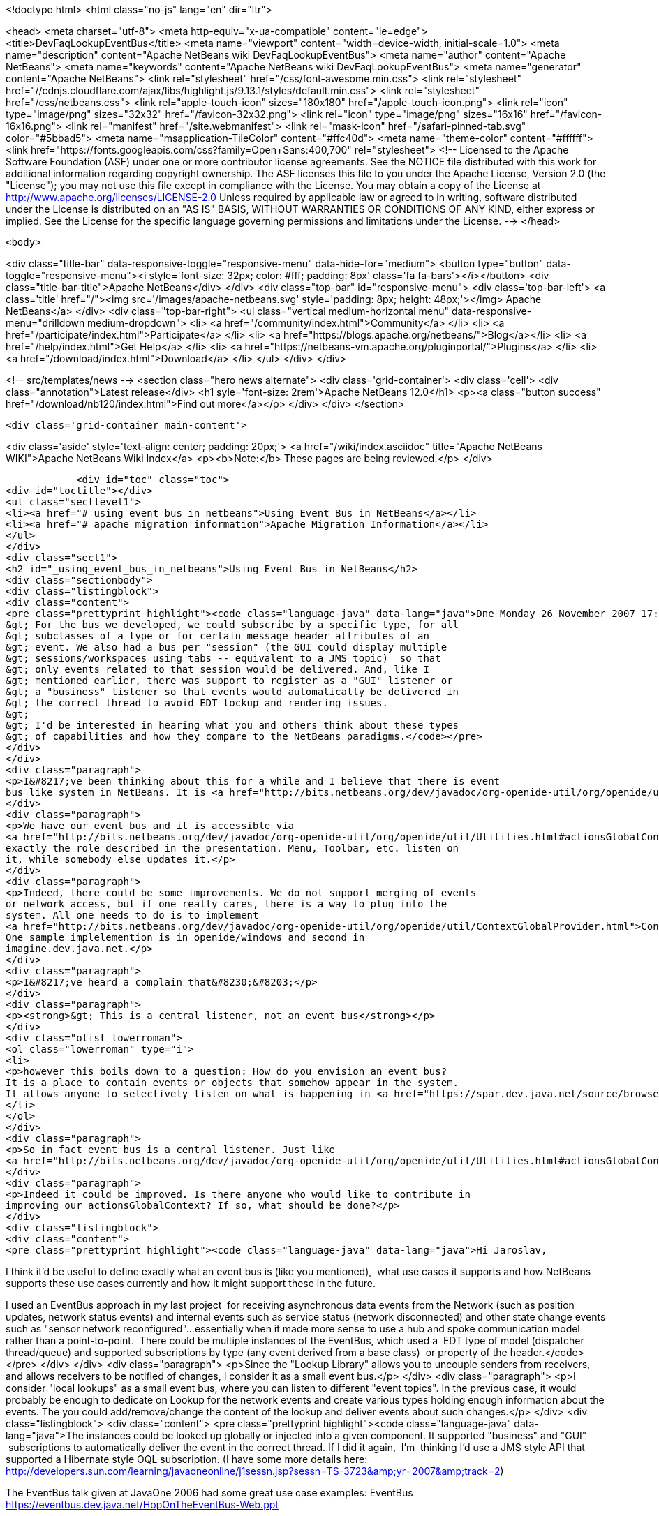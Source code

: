

<!doctype html>
<html class="no-js" lang="en" dir="ltr">
    
<head>
    <meta charset="utf-8">
    <meta http-equiv="x-ua-compatible" content="ie=edge">
    <title>DevFaqLookupEventBus</title>
    <meta name="viewport" content="width=device-width, initial-scale=1.0">
    <meta name="description" content="Apache NetBeans wiki DevFaqLookupEventBus">
    <meta name="author" content="Apache NetBeans">
    <meta name="keywords" content="Apache NetBeans wiki DevFaqLookupEventBus">
    <meta name="generator" content="Apache NetBeans">
    <link rel="stylesheet" href="/css/font-awesome.min.css">
     <link rel="stylesheet" href="//cdnjs.cloudflare.com/ajax/libs/highlight.js/9.13.1/styles/default.min.css"> 
    <link rel="stylesheet" href="/css/netbeans.css">
    <link rel="apple-touch-icon" sizes="180x180" href="/apple-touch-icon.png">
    <link rel="icon" type="image/png" sizes="32x32" href="/favicon-32x32.png">
    <link rel="icon" type="image/png" sizes="16x16" href="/favicon-16x16.png">
    <link rel="manifest" href="/site.webmanifest">
    <link rel="mask-icon" href="/safari-pinned-tab.svg" color="#5bbad5">
    <meta name="msapplication-TileColor" content="#ffc40d">
    <meta name="theme-color" content="#ffffff">
    <link href="https://fonts.googleapis.com/css?family=Open+Sans:400,700" rel="stylesheet"> 
    <!--
        Licensed to the Apache Software Foundation (ASF) under one
        or more contributor license agreements.  See the NOTICE file
        distributed with this work for additional information
        regarding copyright ownership.  The ASF licenses this file
        to you under the Apache License, Version 2.0 (the
        "License"); you may not use this file except in compliance
        with the License.  You may obtain a copy of the License at
        http://www.apache.org/licenses/LICENSE-2.0
        Unless required by applicable law or agreed to in writing,
        software distributed under the License is distributed on an
        "AS IS" BASIS, WITHOUT WARRANTIES OR CONDITIONS OF ANY
        KIND, either express or implied.  See the License for the
        specific language governing permissions and limitations
        under the License.
    -->
</head>


    <body>
        

<div class="title-bar" data-responsive-toggle="responsive-menu" data-hide-for="medium">
    <button type="button" data-toggle="responsive-menu"><i style='font-size: 32px; color: #fff; padding: 8px' class='fa fa-bars'></i></button>
    <div class="title-bar-title">Apache NetBeans</div>
</div>
<div class="top-bar" id="responsive-menu">
    <div class='top-bar-left'>
        <a class='title' href="/"><img src='/images/apache-netbeans.svg' style='padding: 8px; height: 48px;'></img> Apache NetBeans</a>
    </div>
    <div class="top-bar-right">
        <ul class="vertical medium-horizontal menu" data-responsive-menu="drilldown medium-dropdown">
            <li> <a href="/community/index.html">Community</a> </li>
            <li> <a href="/participate/index.html">Participate</a> </li>
            <li> <a href="https://blogs.apache.org/netbeans/">Blog</a></li>
            <li> <a href="/help/index.html">Get Help</a> </li>
            <li> <a href="https://netbeans-vm.apache.org/pluginportal/">Plugins</a> </li>
            <li> <a href="/download/index.html">Download</a> </li>
        </ul>
    </div>
</div>


        
<!-- src/templates/news -->
<section class="hero news alternate">
    <div class='grid-container'>
        <div class='cell'>
            <div class="annotation">Latest release</div>
            <h1 syle='font-size: 2rem'>Apache NetBeans 12.0</h1>
            <p><a class="button success" href="/download/nb120/index.html">Find out more</a></p>
        </div>
    </div>
</section>

        <div class='grid-container main-content'>
            
<div class='aside' style='text-align: center; padding: 20px;'>
    <a href="/wiki/index.asciidoc" title="Apache NetBeans WIKI">Apache NetBeans Wiki Index</a>
    <p><b>Note:</b> These pages are being reviewed.</p>
</div>

            <div id="toc" class="toc">
<div id="toctitle"></div>
<ul class="sectlevel1">
<li><a href="#_using_event_bus_in_netbeans">Using Event Bus in NetBeans</a></li>
<li><a href="#_apache_migration_information">Apache Migration Information</a></li>
</ul>
</div>
<div class="sect1">
<h2 id="_using_event_bus_in_netbeans">Using Event Bus in NetBeans</h2>
<div class="sectionbody">
<div class="listingblock">
<div class="content">
<pre class="prettyprint highlight"><code class="language-java" data-lang="java">Dne Monday 26 November 2007 17:37:48 Rob Ratcliff napsal(a):
&gt; For the bus we developed, we could subscribe by a specific type, for all
&gt; subclasses of a type or for certain message header attributes of an
&gt; event. We also had a bus per "session" (the GUI could display multiple
&gt; sessions/workspaces using tabs -- equivalent to a JMS topic)  so that
&gt; only events related to that session would be delivered. And, like I
&gt; mentioned earlier, there was support to register as a "GUI" listener or
&gt; a "business" listener so that events would automatically be delivered in
&gt; the correct thread to avoid EDT lockup and rendering issues.
&gt;
&gt; I'd be interested in hearing what you and others think about these types
&gt; of capabilities and how they compare to the NetBeans paradigms.</code></pre>
</div>
</div>
<div class="paragraph">
<p>I&#8217;ve been thinking about this for a while and I believe that there is event
bus like system in NetBeans. It is <a href="http://bits.netbeans.org/dev/javadoc/org-openide-util/org/openide/util/Utilities.html#actionsGlobalContext()">Utilities.actionsGlobalContext()</a></p>
</div>
<div class="paragraph">
<p>We have our event bus and it is accessible via
<a href="http://bits.netbeans.org/dev/javadoc/org-openide-util/org/openide/util/Utilities.html#actionsGlobalContext()">Utilities.actionsGlobalContext()</a>. Indeed it may not be perfect, but it plays
exactly the role described in the presentation. Menu, Toolbar, etc. listen on
it, while somebody else updates it.</p>
</div>
<div class="paragraph">
<p>Indeed, there could be some improvements. We do not support merging of events
or network access, but if one really cares, there is a way to plug into the
system. All one needs to do is to implement
<a href="http://bits.netbeans.org/dev/javadoc/org-openide-util/org/openide/util/ContextGlobalProvider.html">ContextGlobalProvider</a>
One sample implelemention is in openide/windows and second in
imagine.dev.java.net.</p>
</div>
<div class="paragraph">
<p>I&#8217;ve heard a complain that&#8230;&#8203;</p>
</div>
<div class="paragraph">
<p><strong>&gt; This is a central listener, not an event bus</strong></p>
</div>
<div class="olist lowerroman">
<ol class="lowerroman" type="i">
<li>
<p>however this boils down to a question: How do you envision an event bus?
It is a place to contain events or objects that somehow appear in the system.
It allows anyone to selectively listen on what is happening in <a href="https://spar.dev.java.net/source/browse/spar/trunk/code/plugins/spar/src/com/jasperpotts/spar/event/application/">the bus</a></p>
</li>
</ol>
</div>
<div class="paragraph">
<p>So in fact event bus is a central listener. Just like
<a href="http://bits.netbeans.org/dev/javadoc/org-openide-util/org/openide/util/Utilities.html#actionsGlobalContext()">Utilities.actionsGlobalContext()</a>.</p>
</div>
<div class="paragraph">
<p>Indeed it could be improved. Is there anyone who would like to contribute in
improving our actionsGlobalContext? If so, what should be done?</p>
</div>
<div class="listingblock">
<div class="content">
<pre class="prettyprint highlight"><code class="language-java" data-lang="java">Hi Jaroslav,

I think it'd be useful to define exactly what an event bus is (like you
mentioned),  what use cases it supports and how NetBeans supports these
use cases currently and how it might support these in the future.

I used an EventBus approach in my last project  for receiving
asynchronous data events from the Network (such as position updates,
network status events) and internal events such as service status
(network disconnected) and other state change events such as "sensor
network reconfigured"...essentially when it made more sense to use a hub
and spoke communication model rather than a point-to-point.  There could
be multiple instances of the EventBus, which used a  EDT type of model
(dispatcher thread/queue) and supported subscriptions by type (any event
derived from a base class)  or property of the header.</code></pre>
</div>
</div>
<div class="paragraph">
<p>Since the "Lookup Library" allows you to uncouple senders from
receivers, and allows receivers to be notified of changes, I consider it
as a small event bus.</p>
</div>
<div class="paragraph">
<p>I consider "local lookups" as a small event bus, where you can listen to
different "event topics". In the previous case, it would probably be enough to dedicate on Lookup for the network events and create various types holding enough information about the events. The you could add/remove/change the content of the lookup and deliver events about such changes.</p>
</div>
<div class="listingblock">
<div class="content">
<pre class="prettyprint highlight"><code class="language-java" data-lang="java">The instances
could be looked up globally or injected into a given component. It
supported "business" and "GUI"  subscriptions to automatically deliver
the event in the correct thread. If I did it again,  I'm  thinking I'd
use a JMS style API that supported a Hibernate style OQL subscription.
(I have some more details here:
http://developers.sun.com/learning/javaoneonline/j1sessn.jsp?sessn=TS-3723&amp;amp;yr=2007&amp;amp;track=2)

The EventBus talk given at JavaOne 2006 had some great use case examples:
EventBus
https://eventbus.dev.java.net/HopOnTheEventBus-Web.ppt

These frameworks provide some other use cases and API examples:

D-Bus
http://www.freedesktop.org/wiki/Software/dbus
http://www.freedesktop.org/wiki/IntroductionToDBus

JUIPiter
 http://juipiter.sourceforge.net

Bradlee Johnson's ReflectionBus
 http://sourceforge.net/projects/werx/

Jasper-Potts - Why Spaghetti Is Not Tasty: Architecting Full-Scale
Swing Apps, 2007 JavaOne Conference, TS-3316
http://developers.sun.com/learning/javaoneonline/j1sessn.jsp?sessn=TS-3316&amp;amp;yr=2007&amp;amp;track=2

(Also see the JMS API and the OMG COS Notification Service API.)

I don't have much time to spend a lot of time coding on the side right
now, but I'd be happy to help define requirements and use cases if that
would be useful to you.

Thanks!
Rob</code></pre>
</div>
</div>
</div>
</div>
<div class="sect1">
<h2 id="_apache_migration_information">Apache Migration Information</h2>
<div class="sectionbody">
<div class="paragraph">
<p>The content in this page was kindly donated by Oracle Corp. to the
Apache Software Foundation.</p>
</div>
<div class="paragraph">
<p>This page was exported from <a href="http://wiki.netbeans.org/DevFaqLookupEventBus">http://wiki.netbeans.org/DevFaqLookupEventBus</a> ,
that was last modified by NetBeans user Admin
on 2009-11-06T15:51:59Z.</p>
</div>
<div class="paragraph">
<p><strong>NOTE:</strong> This document was automatically converted to the AsciiDoc format on 2018-02-07, and needs to be reviewed.</p>
</div>
</div>
</div>
            
<section class='tools'>
    <ul class="menu align-center">
        <li><a title="Facebook" href="https://www.facebook.com/NetBeans"><i class="fa fa-md fa-facebook"></i></a></li>
        <li><a title="Twitter" href="https://twitter.com/netbeans"><i class="fa fa-md fa-twitter"></i></a></li>
        <li><a title="Github" href="https://github.com/apache/netbeans"><i class="fa fa-md fa-github"></i></a></li>
        <li><a title="YouTube" href="https://www.youtube.com/user/netbeansvideos"><i class="fa fa-md fa-youtube"></i></a></li>
        <li><a title="Slack" href="https://tinyurl.com/netbeans-slack-signup/"><i class="fa fa-md fa-slack"></i></a></li>
        <li><a title="JIRA" href="https://issues.apache.org/jira/projects/NETBEANS/summary"><i class="fa fa-mf fa-bug"></i></a></li>
    </ul>
    <ul class="menu align-center">
        
        <li><a href="https://github.com/apache/netbeans-website/blob/master/netbeans.apache.org/src/content/wiki/DevFaqLookupEventBus.asciidoc" title="See this page in github"><i class="fa fa-md fa-edit"></i> See this page in GitHub.</a></li>
    </ul>
</section>

        </div>
        

<div class='grid-container incubator-area' style='margin-top: 64px'>
    <div class='grid-x grid-padding-x'>
        <div class='large-auto cell text-center'>
            <a href="https://www.apache.org/">
                <img style="width: 320px" title="Apache Software Foundation" src="/images/asf_logo_wide.svg" />
            </a>
        </div>
        <div class='large-auto cell text-center'>
            <a href="https://www.apache.org/events/current-event.html">
               <img style="width:234px; height: 60px;" title="Apache Software Foundation current event" src="https://www.apache.org/events/current-event-234x60.png"/>
            </a>
        </div>
    </div>
</div>
<footer>
    <div class="grid-container">
        <div class="grid-x grid-padding-x">
            <div class="large-auto cell">
                
                <h1><a href="/about/index.html">About</a></h1>
                <ul>
                    <li><a href="https://netbeans.apache.org/community/who.html">Who's Who</a></li>
                    <li><a href="https://www.apache.org/foundation/thanks.html">Thanks</a></li>
                    <li><a href="https://www.apache.org/foundation/sponsorship.html">Sponsorship</a></li>
                    <li><a href="https://www.apache.org/security/">Security</a></li>
                </ul>
            </div>
            <div class="large-auto cell">
                <h1><a href="/community/index.html">Community</a></h1>
                <ul>
                    <li><a href="/community/mailing-lists.html">Mailing lists</a></li>
                    <li><a href="/community/committer.html">Becoming a committer</a></li>
                    <li><a href="/community/events.html">NetBeans Events</a></li>
                    <li><a href="https://www.apache.org/events/current-event.html">Apache Events</a></li>
                </ul>
            </div>
            <div class="large-auto cell">
                <h1><a href="/participate/index.html">Participate</a></h1>
                <ul>
                    <li><a href="/participate/submit-pr.html">Submitting Pull Requests</a></li>
                    <li><a href="/participate/report-issue.html">Reporting Issues</a></li>
                    <li><a href="/participate/index.html#documentation">Improving the documentation</a></li>
                </ul>
            </div>
            <div class="large-auto cell">
                <h1><a href="/help/index.html">Get Help</a></h1>
                <ul>
                    <li><a href="/help/index.html#documentation">Documentation</a></li>
                    <li><a href="/wiki/index.asciidoc">Wiki</a></li>
                    <li><a href="/help/index.html#support">Community Support</a></li>
                    <li><a href="/help/commercial-support.html">Commercial Support</a></li>
                </ul>
            </div>
            <div class="large-auto cell">
                <h1><a href="/download/nb110/nb110.html">Download</a></h1>
                <ul>
                    <li><a href="/download/index.html">Releases</a></li>                    
                    <li><a href="/plugins/index.html">Plugins</a></li>
                    <li><a href="/download/index.html#source">Building from source</a></li>
                    <li><a href="/download/index.html#previous">Previous releases</a></li>
                </ul>
            </div>
        </div>
    </div>
</footer>
<div class='footer-disclaimer'>
    <div class="footer-disclaimer-content">
        <p>Copyright &copy; 2017-2019 <a href="https://www.apache.org">The Apache Software Foundation</a>.</p>
        <p>Licensed under the Apache <a href="https://www.apache.org/licenses/">license</a>, version 2.0</p>
        <div style='max-width: 40em; margin: 0 auto'>
            <p>Apache, Apache NetBeans, NetBeans, the Apache feather logo and the Apache NetBeans logo are trademarks of <a href="https://www.apache.org">The Apache Software Foundation</a>.</p>
            <p>Oracle and Java are registered trademarks of Oracle and/or its affiliates.</p>
        </div>
        
    </div>
</div>



        <script src="/js/vendor/jquery-3.2.1.min.js"></script>
        <script src="/js/vendor/what-input.js"></script>
        <script src="/js/vendor/jquery.colorbox-min.js"></script>
        <script src="/js/vendor/foundation.min.js"></script>
        <script src="/js/netbeans.js"></script>
        <script>
            
            $(function(){ $(document).foundation(); });
        </script>
        
        <script src="https://cdnjs.cloudflare.com/ajax/libs/highlight.js/9.13.1/highlight.min.js"></script>
        <script>
         $(document).ready(function() { $("pre code").each(function(i, block) { hljs.highlightBlock(block); }); }); 
        </script>
        

    </body>
</html>
